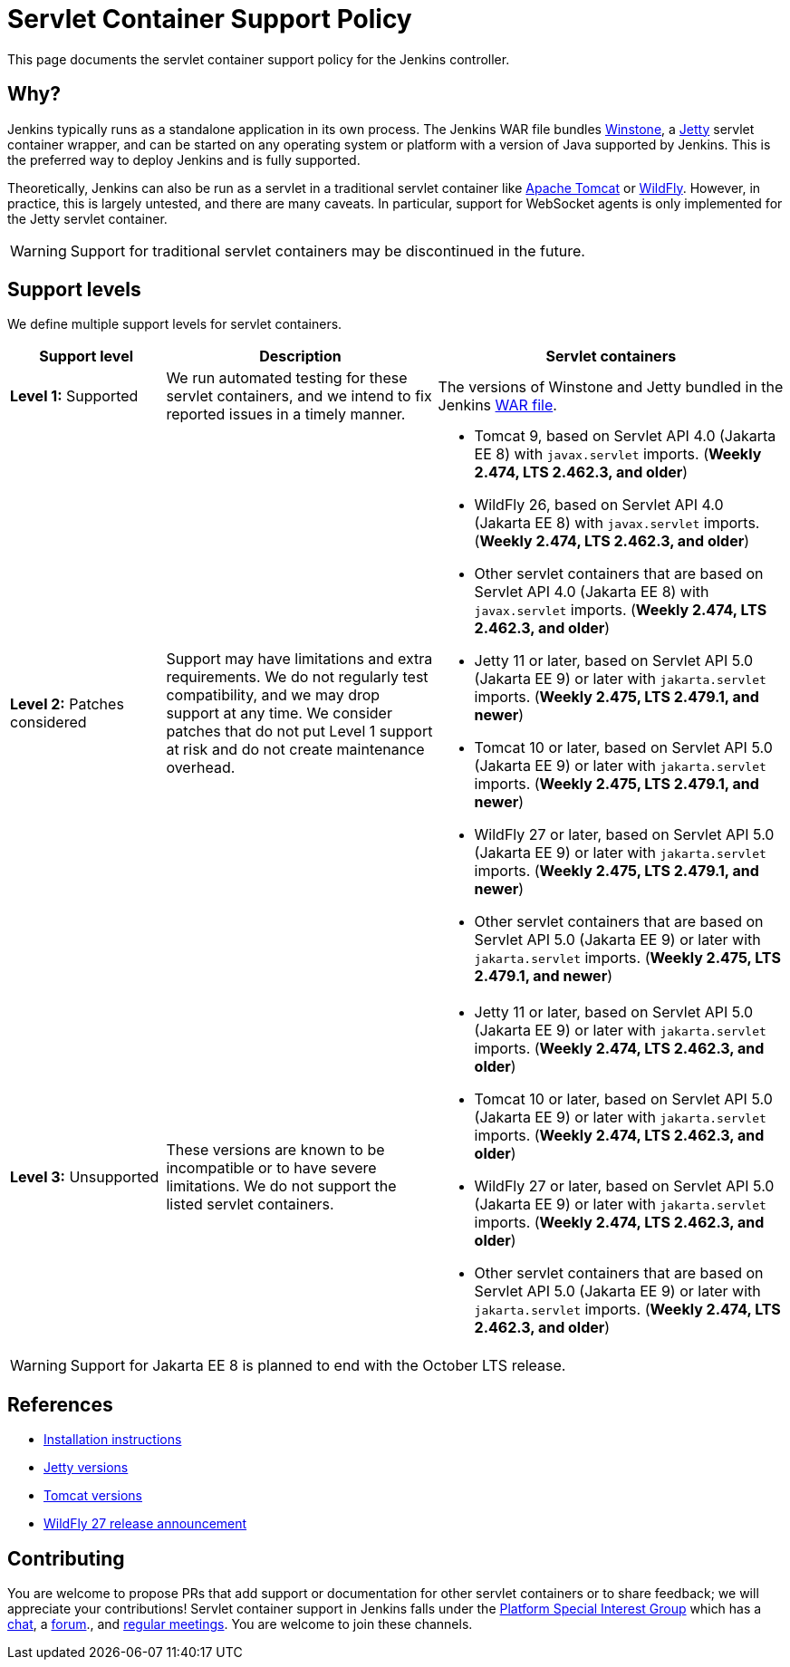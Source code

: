 = Servlet Container Support Policy

This page documents the servlet container support policy for the Jenkins controller.

== Why?

Jenkins typically runs as a standalone application in its own process.
The Jenkins WAR file bundles link:https://github.com/jenkinsci/winstone[Winstone],
a link:https://www.eclipse.org/jetty/[Jetty] servlet container wrapper,
and can be started on any operating system or platform with a version of Java supported by Jenkins.
This is the preferred way to deploy Jenkins and is fully supported.

Theoretically, Jenkins can also be run as a servlet in a traditional servlet container
like link:https://tomcat.apache.org/[Apache Tomcat] or link:https://www.wildfly.org/[WildFly].
However, in practice, this is largely untested, and there are many caveats.
In particular, support for WebSocket agents is only implemented for the Jetty servlet container.

WARNING: Support for traditional servlet containers may be discontinued in the future.

== Support levels

We define multiple support levels for servlet containers.

[width="100%",cols="20%,35%,45%",options="header",]
|===
|Support level |Description |Servlet containers

| **Level 1:** Supported
| We run automated testing for these servlet containers, and we intend to fix reported issues in a timely manner.
a|The versions of Winstone and Jetty bundled in the Jenkins xref:installing-jenkins:war-file.adoc[WAR file].

| **Level 2:** Patches considered
| Support may have limitations and extra requirements.
  We do not regularly test compatibility, and we may drop support at any time.
  We consider patches that do not put Level 1 support at risk and do not create maintenance overhead.
a|
  * Tomcat 9, based on Servlet API 4.0 (Jakarta EE 8) with `javax.servlet` imports. (*Weekly 2.474, LTS 2.462.3, and older*)
  * WildFly 26, based on Servlet API 4.0 (Jakarta EE 8) with `javax.servlet` imports. (*Weekly 2.474, LTS 2.462.3, and older*)
  * Other servlet containers that are based on Servlet API 4.0 (Jakarta EE 8) with `javax.servlet` imports. (*Weekly 2.474, LTS 2.462.3, and older*)
  * Jetty 11 or later, based on Servlet API 5.0 (Jakarta EE 9) or later with `jakarta.servlet` imports. (*Weekly 2.475, LTS 2.479.1, and newer*)
  * Tomcat 10 or later, based on Servlet API 5.0 (Jakarta EE 9) or later with `jakarta.servlet` imports. (*Weekly 2.475, LTS 2.479.1, and newer*)
  * WildFly 27 or later, based on Servlet API 5.0 (Jakarta EE 9) or later with `jakarta.servlet` imports. (*Weekly 2.475, LTS 2.479.1, and newer*)
  * Other servlet containers that are based on Servlet API 5.0 (Jakarta EE 9) or later with `jakarta.servlet` imports. (*Weekly 2.475, LTS 2.479.1, and newer*)

| **Level 3:** Unsupported
| These versions are known to be incompatible or to have severe limitations.
  We do not support the listed servlet containers.
a|
  * Jetty 11 or later, based on Servlet API 5.0 (Jakarta EE 9) or later with `jakarta.servlet` imports. (*Weekly 2.474, LTS 2.462.3, and older*)
  * Tomcat 10 or later, based on Servlet API 5.0 (Jakarta EE 9) or later with `jakarta.servlet` imports. (*Weekly 2.474, LTS 2.462.3, and older*)
  * WildFly 27 or later, based on Servlet API 5.0 (Jakarta EE 9) or later with `jakarta.servlet` imports. (*Weekly 2.474, LTS 2.462.3, and older*)
  * Other servlet containers that are based on Servlet API 5.0 (Jakarta EE 9) or later with `jakarta.servlet` imports. (*Weekly 2.474, LTS 2.462.3, and older*)

|===

WARNING: Support for Jakarta EE 8 is planned to end with the October LTS release.

== References

* xref:installing-jenkins:servlet-containers.adoc[Installation instructions]
* link:https://www.eclipse.org/jetty/[Jetty versions]
* link:https://tomcat.apache.org/whichversion.html[Tomcat versions]
* link:https://www.wildfly.org/news/2022/11/09/WildFly27-Final-Released/[WildFly 27 release announcement]



== Contributing

You are welcome to propose PRs that add support or documentation for other servlet containers or to share feedback;
we will appreciate your contributions!
Servlet container support in Jenkins falls under the xref:sigs:platform:index.adoc[Platform Special Interest Group]
which has a link:https://app.gitter.im/#/room/#jenkinsci_platform-sig:gitter.im[chat], a link:https://community.jenkins.io/[forum]., and xref:sigs:platform:index.adoc#meetings[regular meetings].
You are welcome to join these channels.
